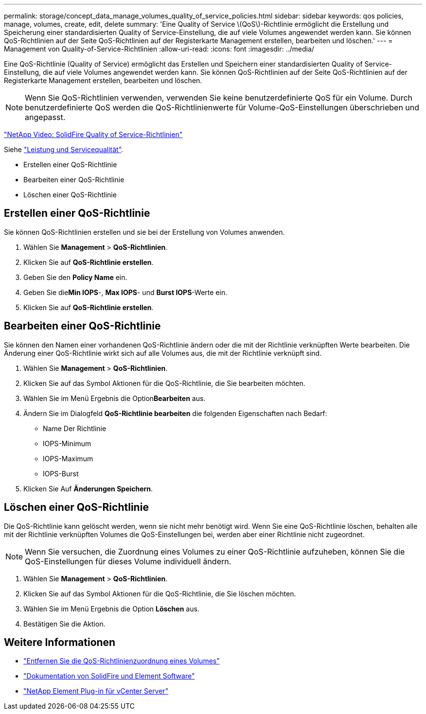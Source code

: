 ---
permalink: storage/concept_data_manage_volumes_quality_of_service_policies.html 
sidebar: sidebar 
keywords: qos policies, manage, volumes, create, edit, delete 
summary: 'Eine Quality of Service \(QoS\)-Richtlinie ermöglicht die Erstellung und Speicherung einer standardisierten Quality of Service-Einstellung, die auf viele Volumes angewendet werden kann. Sie können QoS-Richtlinien auf der Seite QoS-Richtlinien auf der Registerkarte Management erstellen, bearbeiten und löschen.' 
---
= Management von Quality-of-Service-Richtlinien
:allow-uri-read: 
:icons: font
:imagesdir: ../media/


[role="lead"]
Eine QoS-Richtlinie (Quality of Service) ermöglicht das Erstellen und Speichern einer standardisierten Quality of Service-Einstellung, die auf viele Volumes angewendet werden kann. Sie können QoS-Richtlinien auf der Seite QoS-Richtlinien auf der Registerkarte Management erstellen, bearbeiten und löschen.


NOTE: Wenn Sie QoS-Richtlinien verwenden, verwenden Sie keine benutzerdefinierte QoS für ein Volume. Durch benutzerdefinierte QoS werden die QoS-Richtlinienwerte für Volume-QoS-Einstellungen überschrieben und angepasst.

https://www.youtube.com/embed/q9VCBRDtrnI?rel=0["NetApp Video: SolidFire Quality of Service-Richtlinien"]

Siehe link:../concepts/concept_data_manage_volumes_solidfire_quality_of_service.html["Leistung und Servicequalität"].

* Erstellen einer QoS-Richtlinie
* Bearbeiten einer QoS-Richtlinie
* Löschen einer QoS-Richtlinie




== Erstellen einer QoS-Richtlinie

Sie können QoS-Richtlinien erstellen und sie bei der Erstellung von Volumes anwenden.

. Wählen Sie *Management* > *QoS-Richtlinien*.
. Klicken Sie auf *QoS-Richtlinie erstellen*.
. Geben Sie den *Policy Name* ein.
. Geben Sie die**Min IOPS**-, *Max IOPS*- und *Burst IOPS*-Werte ein.
. Klicken Sie auf *QoS-Richtlinie erstellen*.




== Bearbeiten einer QoS-Richtlinie

Sie können den Namen einer vorhandenen QoS-Richtlinie ändern oder die mit der Richtlinie verknüpften Werte bearbeiten. Die Änderung einer QoS-Richtlinie wirkt sich auf alle Volumes aus, die mit der Richtlinie verknüpft sind.

. Wählen Sie *Management* > *QoS-Richtlinien*.
. Klicken Sie auf das Symbol Aktionen für die QoS-Richtlinie, die Sie bearbeiten möchten.
. Wählen Sie im Menü Ergebnis die Option**Bearbeiten** aus.
. Ändern Sie im Dialogfeld *QoS-Richtlinie bearbeiten* die folgenden Eigenschaften nach Bedarf:
+
** Name Der Richtlinie
** IOPS-Minimum
** IOPS-Maximum
** IOPS-Burst


. Klicken Sie Auf *Änderungen Speichern*.




== Löschen einer QoS-Richtlinie

Die QoS-Richtlinie kann gelöscht werden, wenn sie nicht mehr benötigt wird. Wenn Sie eine QoS-Richtlinie löschen, behalten alle mit der Richtlinie verknüpften Volumes die QoS-Einstellungen bei, werden aber einer Richtlinie nicht zugeordnet.


NOTE: Wenn Sie versuchen, die Zuordnung eines Volumes zu einer QoS-Richtlinie aufzuheben, können Sie die QoS-Einstellungen für dieses Volume individuell ändern.

. Wählen Sie *Management* > *QoS-Richtlinien*.
. Klicken Sie auf das Symbol Aktionen für die QoS-Richtlinie, die Sie löschen möchten.
. Wählen Sie im Menü Ergebnis die Option *Löschen* aus.
. Bestätigen Sie die Aktion.




== Weitere Informationen

* link:task_data_manage_volumes_remove_a_qos_policy_association_of_a_volume.html["Entfernen Sie die QoS-Richtlinienzuordnung eines Volumes"]
* https://docs.netapp.com/us-en/element-software/index.html["Dokumentation von SolidFire und Element Software"]
* https://docs.netapp.com/us-en/vcp/index.html["NetApp Element Plug-in für vCenter Server"^]

